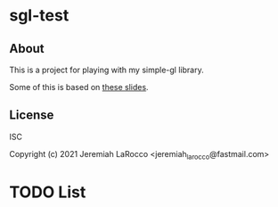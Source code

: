 * sgl-test
** About
This is a project for playing with my simple-gl library.


Some of this is based on [[https://web.engr.oregonstate.edu/~mjb/cs519/Handouts/tessellation.1pp.pdf][these slides]].

** License
ISC


Copyright (c) 2021 Jeremiah LaRocco <jeremiah_larocco@fastmail.com>




* TODO List

